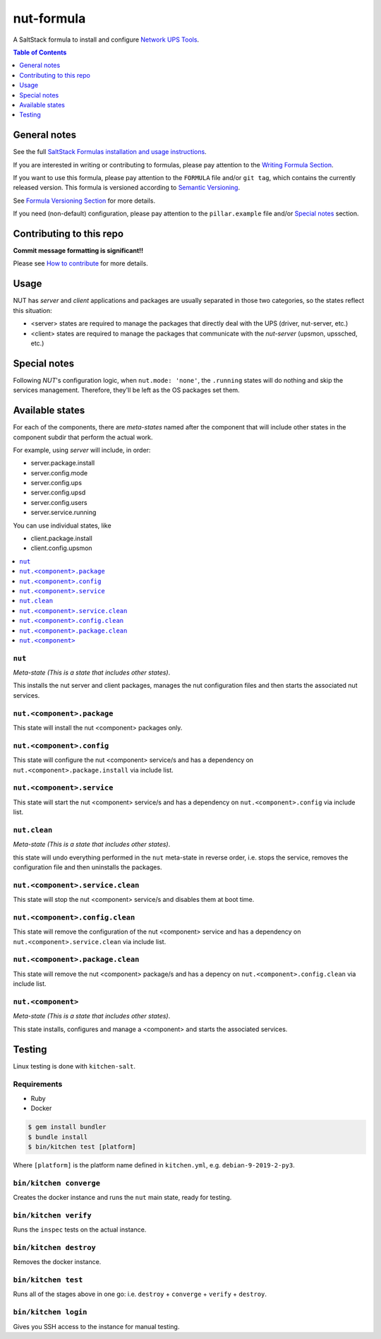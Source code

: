 .. _readme:

nut-formula
===========

|img_travis| |img_sr|

.. |img_travis| image:: https://travis-ci.com/saltstack-formulas/nut-formula.svg?branch=master
   :alt: Travis CI Build Status
   :scale: 100%
   :target: https://travis-ci.com/saltstack-formulas/nut-formula
.. |img_sr| image:: https://img.shields.io/badge/%20%20%F0%9F%93%A6%F0%9F%9A%80-semantic--release-e10079.svg
   :alt: Semantic Release
   :scale: 100%
   :target: https://github.com/semantic-release/semantic-release

A SaltStack formula to install and configure `Network UPS Tools <http://networkupstools.org/>`_.

.. contents:: **Table of Contents**
   :depth: 1

General notes
-------------

See the full `SaltStack Formulas installation and usage instructions
<https://docs.saltstack.com/en/latest/topics/development/conventions/formulas.html>`_.

If you are interested in writing or contributing to formulas, please pay attention to the `Writing Formula Section
<https://docs.saltstack.com/en/latest/topics/development/conventions/formulas.html#writing-formulas>`_.

If you want to use this formula, please pay attention to the ``FORMULA`` file and/or ``git tag``,
which contains the currently released version. This formula is versioned according to `Semantic Versioning <http://semver.org/>`_.

See `Formula Versioning Section <https://docs.saltstack.com/en/latest/topics/development/conventions/formulas.html#versioning>`_ for more details.

If you need (non-default) configuration, please pay attention to the ``pillar.example`` file and/or `Special notes`_ section.

Contributing to this repo
-------------------------

**Commit message formatting is significant!!**

Please see `How to contribute <https://github.com/saltstack-formulas/.github/blob/master/CONTRIBUTING.rst>`_ for more details.

Usage
-----

NUT has *server* and *client* applications and packages are usually separated in those two categories, so the states reflect this situation:

* <server> states are required to manage the packages that directly deal with the UPS (driver, nut-server, etc.)
* <client> states are required to manage the packages that communicate with the *nut-server* (upsmon, upssched, etc.)

Special notes
-------------

Following *NUT*'s configuration logic, when ``nut.mode: 'none'``, the ``.running`` states will do nothing and skip the services management.
Therefore, they'll be left as the OS packages set them.

Available states
----------------

For each of the components, there are *meta-states* named after the component that will include other states in the component subdir
that perform the actual work.

For example, using *server* will include, in order:

* server.package.install
* server.config.mode
* server.config.ups
* server.config.upsd
* server.config.users
* server.service.running

You can use individual states, like

* client.package.install
* client.config.upsmon

.. contents::
   :local:

``nut``
^^^^^^^

*Meta-state (This is a state that includes other states)*.

This installs the nut server and client packages,
manages the nut configuration files and then
starts the associated nut services.

``nut.<component>.package``
^^^^^^^^^^^^^^^^^^^^^^^^^^^

This state will install the nut <component> packages only.

``nut.<component>.config``
^^^^^^^^^^^^^^^^^^^^^^^^^^

This state will configure the nut <component> service/s and has a dependency on ``nut.<component>.package.install``
via include list.

``nut.<component>.service``
^^^^^^^^^^^^^^^^^^^^^^^^^^^

This state will start the nut <component> service/s and has a dependency on ``nut.<component>.config``
via include list.

``nut.clean``
^^^^^^^^^^^^^

*Meta-state (This is a state that includes other states)*.

this state will undo everything performed in the ``nut`` meta-state in reverse order, i.e.
stops the service, removes the configuration file and then uninstalls the packages.

``nut.<component>.service.clean``
^^^^^^^^^^^^^^^^^^^^^^^^^^^^^^^^^

This state will stop the nut <component> service/s and disables them at boot time.

``nut.<component>.config.clean``
^^^^^^^^^^^^^^^^^^^^^^^^^^^^^^^^

This state will remove the configuration of the nut <component> service and has a
dependency on ``nut.<component>.service.clean`` via include list.

``nut.<component>.package.clean``
^^^^^^^^^^^^^^^^^^^^^^^^^^^^^^^^^

This state will remove the nut <component> package/s and has a depency on
``nut.<component>.config.clean`` via include list.

``nut.<component>``
^^^^^^^^^^^^^^^^^^^

*Meta-state (This is a state that includes other states)*.

This state installs, configures and manage a <component> and starts the associated services.

Testing
-------

Linux testing is done with ``kitchen-salt``.

Requirements
^^^^^^^^^^^^

* Ruby
* Docker

.. code-block:: bash

   $ gem install bundler
   $ bundle install
   $ bin/kitchen test [platform]

Where ``[platform]`` is the platform name defined in ``kitchen.yml``,
e.g. ``debian-9-2019-2-py3``.

``bin/kitchen converge``
^^^^^^^^^^^^^^^^^^^^^^^^

Creates the docker instance and runs the ``nut`` main state, ready for testing.

``bin/kitchen verify``
^^^^^^^^^^^^^^^^^^^^^^

Runs the ``inspec`` tests on the actual instance.

``bin/kitchen destroy``
^^^^^^^^^^^^^^^^^^^^^^^

Removes the docker instance.

``bin/kitchen test``
^^^^^^^^^^^^^^^^^^^^

Runs all of the stages above in one go: i.e. ``destroy`` + ``converge`` + ``verify`` + ``destroy``.

``bin/kitchen login``
^^^^^^^^^^^^^^^^^^^^^

Gives you SSH access to the instance for manual testing.
